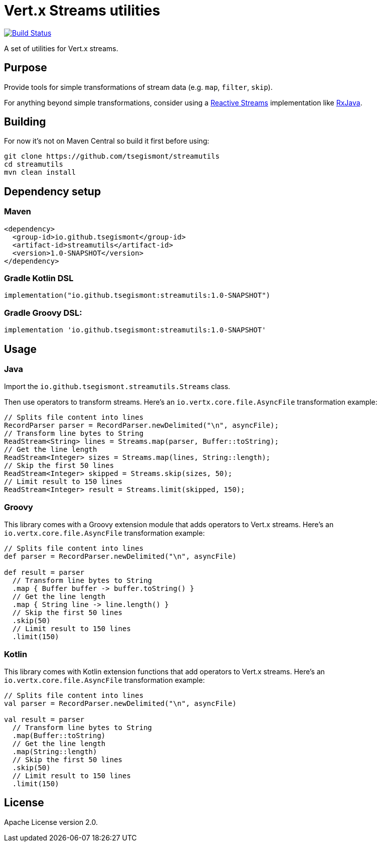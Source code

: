 = Vert.x Streams utilities
:group-id: io.github.tsegismont
:artifact-id: streamutils
:version: 1.0-SNAPSHOT
:streams-class: io.github.tsegismont.streamutils.Streams

image:https://travis-ci.org/tsegismont/streamutils.svg?branch=master["Build Status", link="https://travis-ci.org/tsegismont/streamutils"]

A set of utilities for Vert.x streams.

== Purpose

Provide tools for simple transformations of stream data (e.g. `map`, `filter`, `skip`).

For anything beyond simple transformations, consider using a https://www.reactive-streams.org/[Reactive Streams] implementation like https://github.com/ReactiveX/RxJava[RxJava].

== Building

For now it's not on Maven Central so build it first before using:

[source,shell]
----
git clone https://github.com/tsegismont/streamutils
cd streamutils
mvn clean install
----

== Dependency setup

=== Maven

[source,xml,subs="attributes+"]
----
<dependency>
  <group-id>{group-id}</group-id>
  <artifact-id>{artifact-id}</artifact-id>
  <version>{version}</version>
</dependency>
----

=== Gradle Kotlin DSL

[source,kotlin,subs="attributes+"]
----
implementation("{group-id}:{artifact-id}:{version}")
----

=== Gradle Groovy DSL:

[source,groovy,subs="attributes+"]
----
implementation '{group-id}:{artifact-id}:{version}'
----

== Usage

=== Java

Import the `{streams-class}` class.

Then use operators to transform streams.
Here's an `io.vertx.core.file.AsyncFile` transformation example:

[source,java]
----
// Splits file content into lines
RecordParser parser = RecordParser.newDelimited("\n", asyncFile);
// Transform line bytes to String
ReadStream<String> lines = Streams.map(parser, Buffer::toString);
// Get the line length
ReadStream<Integer> sizes = Streams.map(lines, String::length);
// Skip the first 50 lines
ReadStream<Integer> skipped = Streams.skip(sizes, 50);
// Limit result to 150 lines
ReadStream<Integer> result = Streams.limit(skipped, 150);
----

=== Groovy

This library comes with a Groovy extension module that adds operators to Vert.x streams.
Here's an `io.vertx.core.file.AsyncFile` transformation example:

[source,groovy]
----
// Splits file content into lines
def parser = RecordParser.newDelimited("\n", asyncFile)

def result = parser
  // Transform line bytes to String
  .map { Buffer buffer -> buffer.toString() }
  // Get the line length
  .map { String line -> line.length() }
  // Skip the first 50 lines
  .skip(50)
  // Limit result to 150 lines
  .limit(150)
----

=== Kotlin

This library comes with Kotlin extension functions that add operators to Vert.x streams.
Here's an `io.vertx.core.file.AsyncFile` transformation example:

[source,kotlin]
----
// Splits file content into lines
val parser = RecordParser.newDelimited("\n", asyncFile)

val result = parser
  // Transform line bytes to String
  .map(Buffer::toString)
  // Get the line length
  .map(String::length)
  // Skip the first 50 lines
  .skip(50)
  // Limit result to 150 lines
  .limit(150)
----

== License

Apache License version 2.0.
